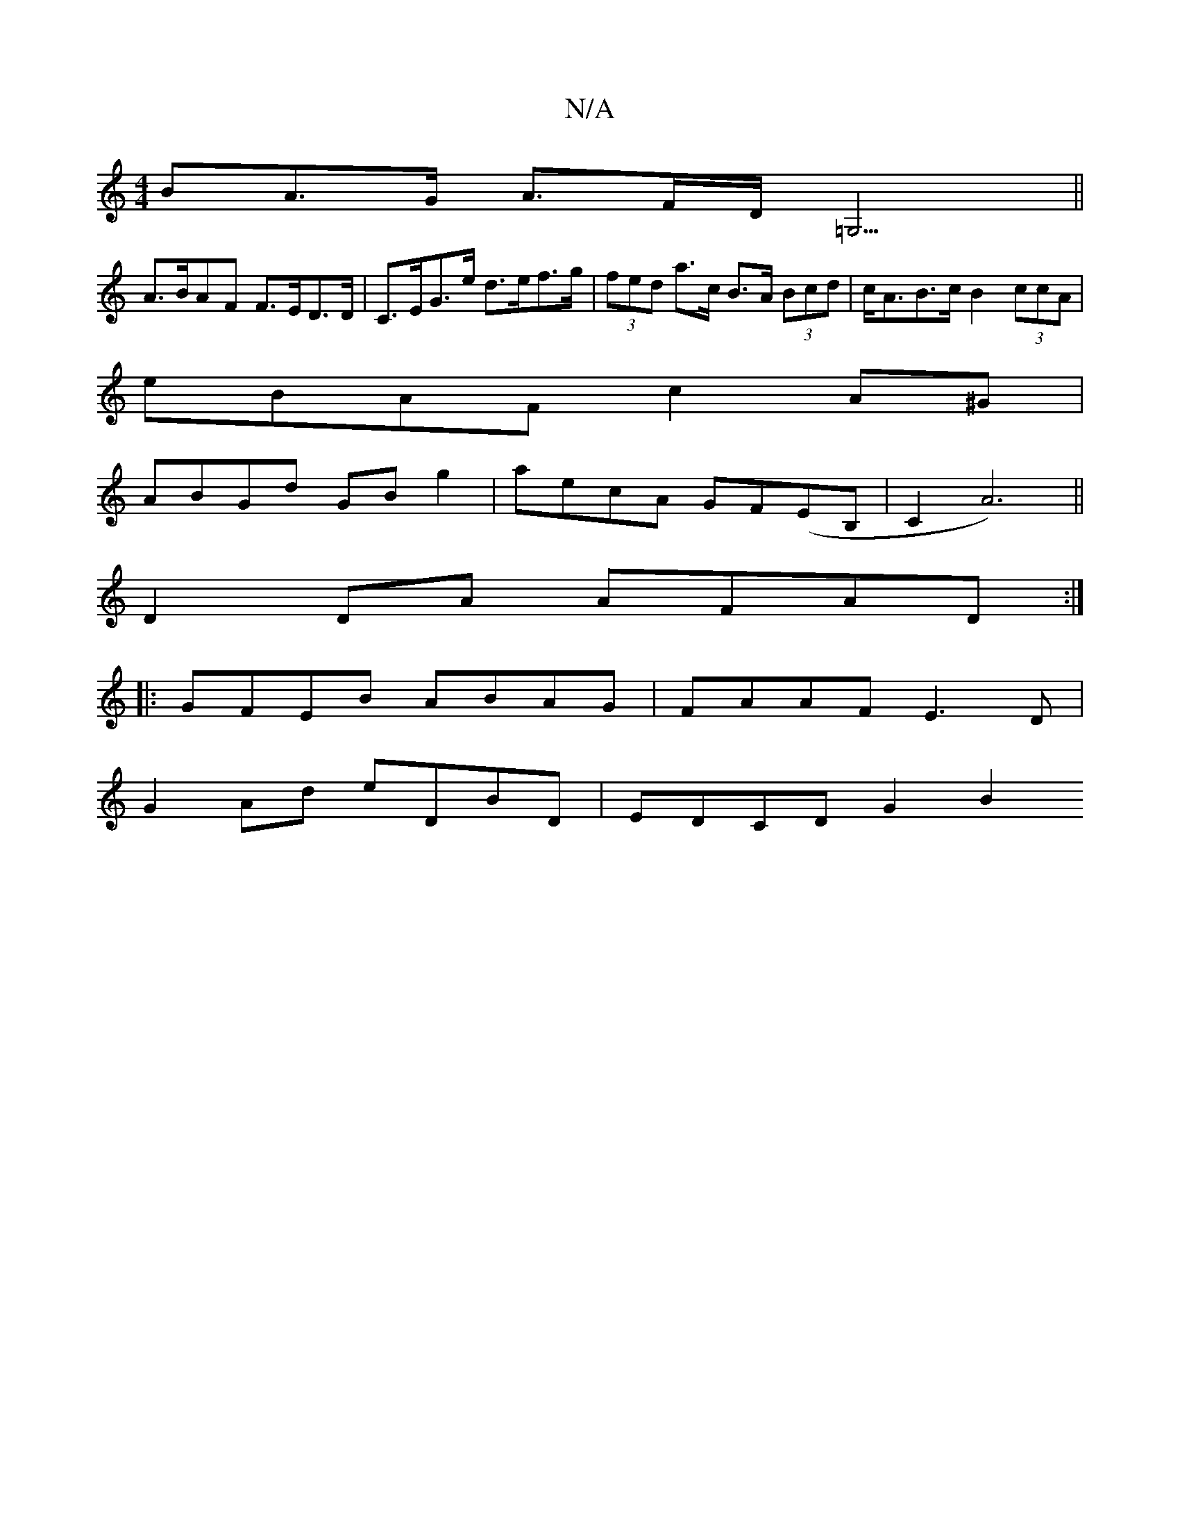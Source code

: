X:1
T:N/A
M:4/4
R:N/A
K:Cmajor
>BA>G A>FD<=G,3 ||
A>BAF F>ED>D | C>EG>e d>ef>g | (3fed a>c B>A (3Bcd | c<AB>c B2 (3ccA |
eBAF c2A^G |
ABGd GB g2 | aecA GF(EB,|C2A6)||
D2 DA AFAD :|
|: GFEB ABAG | FAAF E3 D |
G2 Ad eDBD | EDCD G2 B2